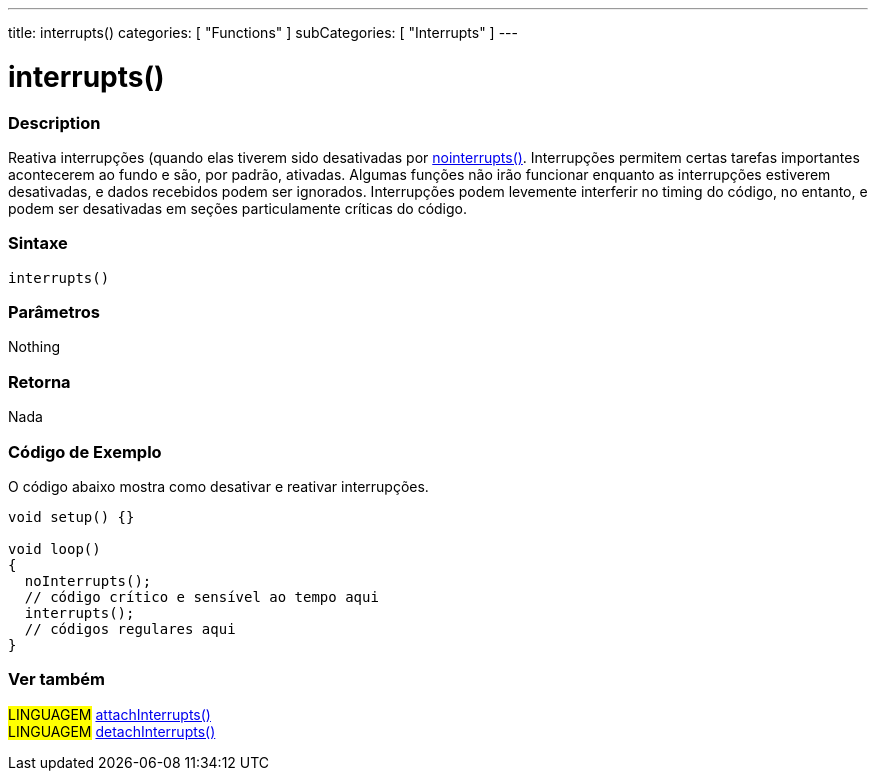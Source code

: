 ---
title: interrupts()
categories: [ "Functions" ]
subCategories: [ "Interrupts" ]
---





= interrupts()


// OVERVIEW SECTION STARTS
[#overview]
--

[float]
=== Description
Reativa interrupções (quando elas tiverem sido desativadas por link:../nointerrupts[nointerrupts()]. Interrupções permitem certas tarefas importantes acontecerem ao fundo e são, por padrão, ativadas. Algumas funções não irão funcionar enquanto as interrupções estiverem desativadas, e dados recebidos podem ser ignorados. Interrupções podem levemente interferir no timing do código, no entanto, e podem ser desativadas em seções particulamente críticas do código.
[%hardbreaks]


[float]
=== Sintaxe
`interrupts()`


[float]
=== Parâmetros
Nothing

[float]
=== Retorna
Nada

--
// OVERVIEW SECTION ENDS


// HOW TO USE SECTION STARTS
[#howtouse]
--

[float]
=== Código de Exemplo
// Describe what the example code is all about and add relevant code   ►►►►► THIS SECTION IS MANDATORY ◄◄◄◄◄
O código abaixo mostra como desativar e reativar interrupções.

[source,arduino]
----
void setup() {}

void loop()
{
  noInterrupts();
  // código crítico e sensível ao tempo aqui
  interrupts();
  // códigos regulares aqui
}
----

--
// HOW TO USE SECTION ENDS


// SEE ALSO SECTION
[#see_also]
--

[float]
=== Ver também

[role="language"]
#LINGUAGEM# link:../../external-interrupts/attachinterrupt[attachInterrupts()] +
#LINGUAGEM# link:../../external-interrupts/detachinterrupt[detachInterrupts()]

--
// SEE ALSO SECTION ENDS
